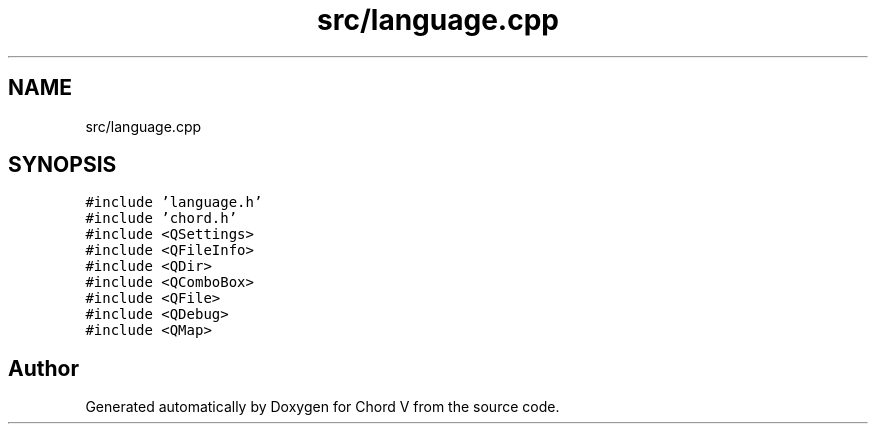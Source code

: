 .TH "src/language.cpp" 3 "Sun Apr 15 2018" "Version 0.1" "Chord V" \" -*- nroff -*-
.ad l
.nh
.SH NAME
src/language.cpp
.SH SYNOPSIS
.br
.PP
\fC#include 'language\&.h'\fP
.br
\fC#include 'chord\&.h'\fP
.br
\fC#include <QSettings>\fP
.br
\fC#include <QFileInfo>\fP
.br
\fC#include <QDir>\fP
.br
\fC#include <QComboBox>\fP
.br
\fC#include <QFile>\fP
.br
\fC#include <QDebug>\fP
.br
\fC#include <QMap>\fP
.br

.SH "Author"
.PP 
Generated automatically by Doxygen for Chord V from the source code\&.

